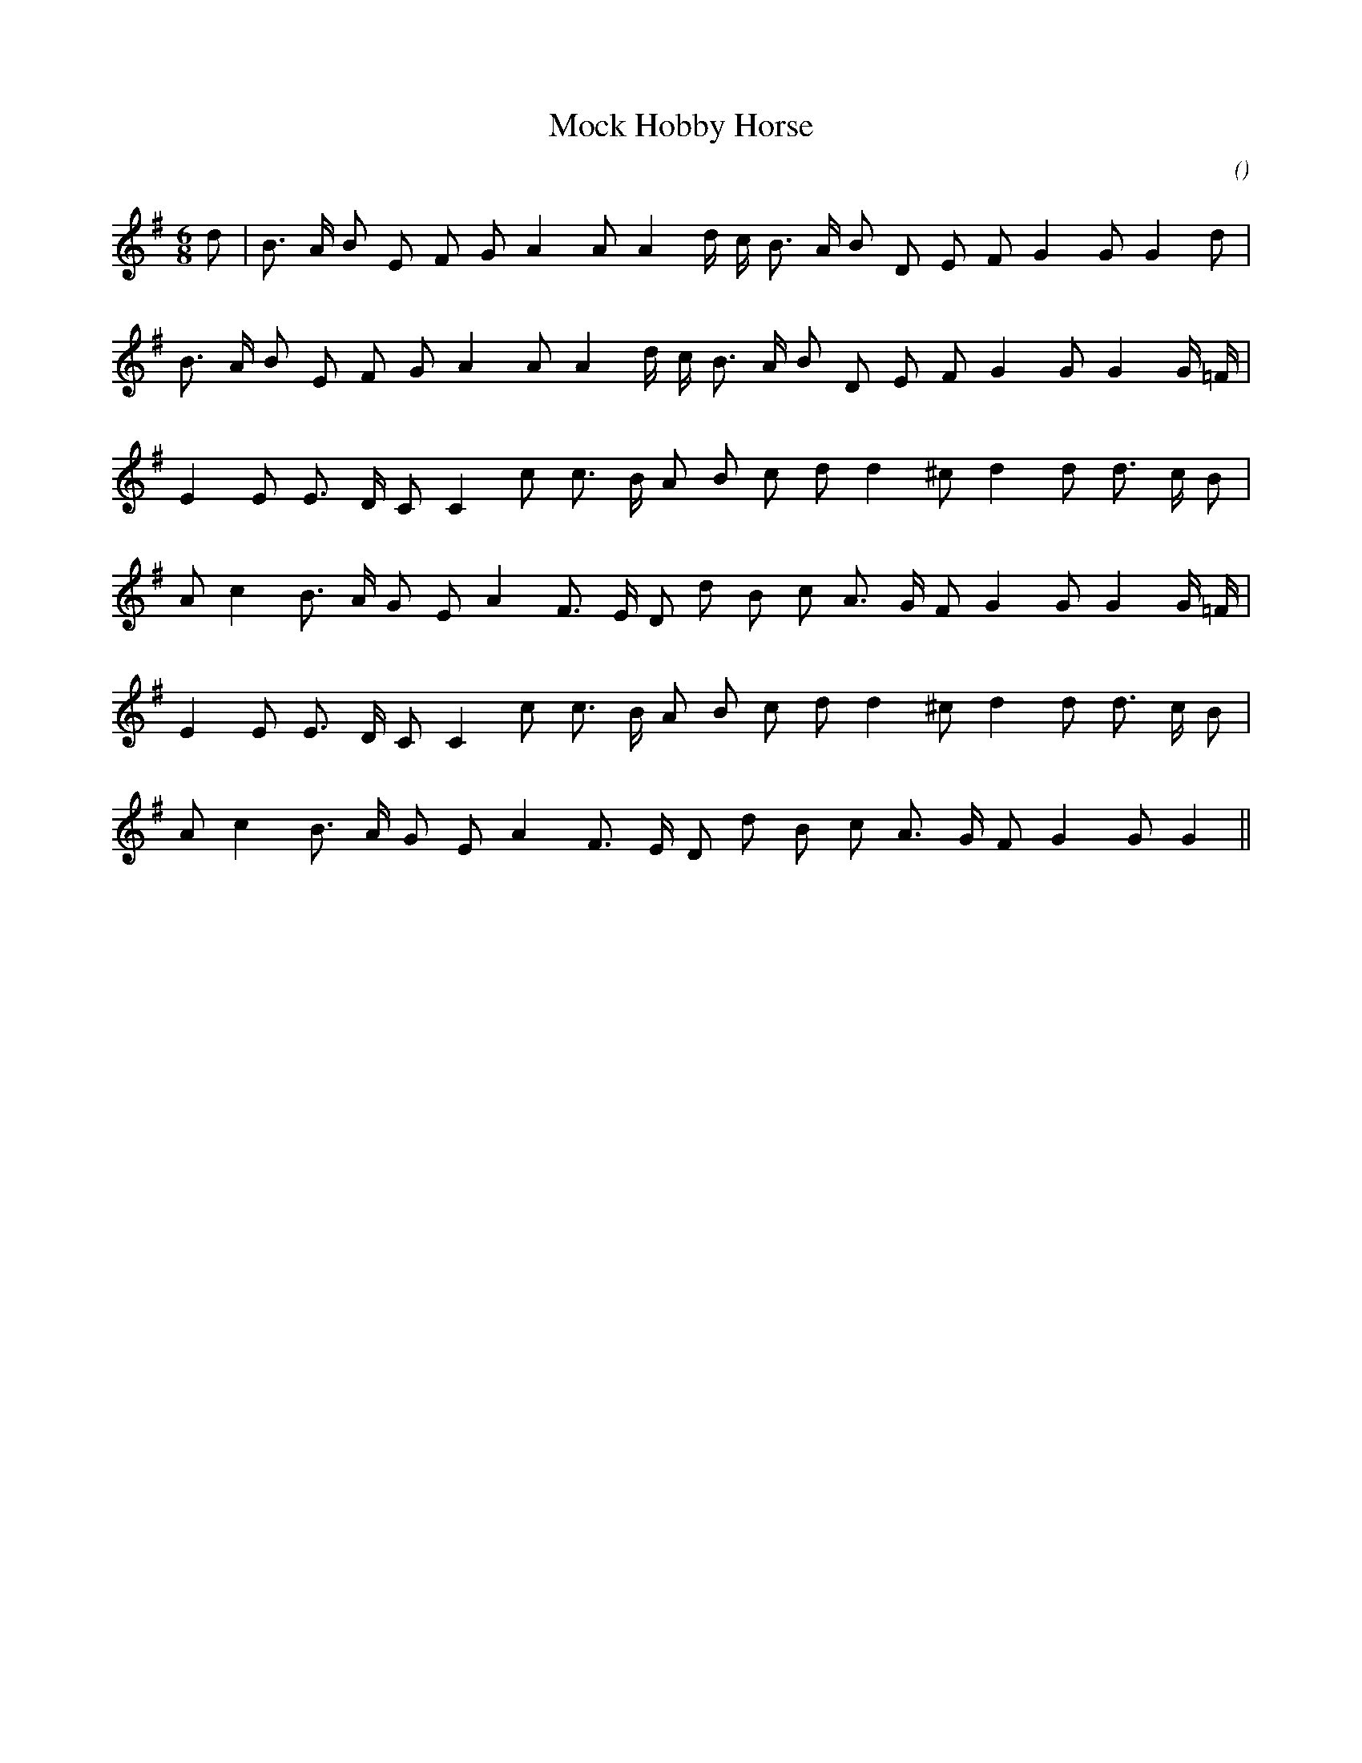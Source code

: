 X:1
T: Mock Hobby Horse
N:25 October 1998
C:
S:
A:
O:
R:
M:6/8
K:G
I:speed 180
%W:
% voice 1 (1 lines, 22 notes)
K:G
M:6/8
L:1/16
d2 |B3 A B2 E2 F2 G2 A4 A2 A4 d c B3 A B2 D2 E2 F2 G4 G2 G4 d2 |
%W:
% voice 1 (1 lines, 22 notes)
B3 A B2 E2 F2 G2 A4 A2 A4 d c B3 A B2 D2 E2 F2 G4 G2 G4 G =F |
%W:
% voice 1 (1 lines, 20 notes)
E4 E2 E3 D C2 C4 c2 c3 B A2 B2 c2 d2 d4 ^c2 d4 d2 d3 c B2 |
%W:
% voice 1 (1 lines, 21 notes)
A2 c4 B3 A G2 E2 A4 F3 E D2 d2 B2 c2 A3 G F2 G4 G2 G4 G =F |
%W:
% voice 1 (1 lines, 20 notes)
E4 E2 E3 D C2 C4 c2 c3 B A2 B2 c2 d2 d4 ^c2 d4 d2 d3 c B2 |
%W:
% voice 1 (1 lines, 19 notes)
A2 c4 B3 A G2 E2 A4 F3 E D2 d2 B2 c2 A3 G F2 G4 G2 G4 ||
